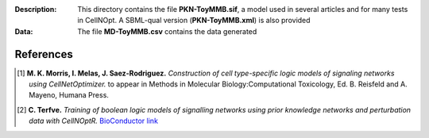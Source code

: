 
:Description: This directory contains the file **PKN-ToyMMB.sif**, a model used in 
    several articles and for many tests in CellNOpt. A SBML-qual version (**PKN-ToyMMB.xml**) 
    is also provided
:Data: The file **MD-ToyMMB.csv** contains the data generated 

.. image:: https://github.com/cellnopt/cellnopt/blob/master/cno/datasets/ToyMMB/PKN-ToyMMB.png
   :alt: ToyMMB figure
   :scale: 30%


References
------------

.. [1] **M. K. Morris, I. Melas, J. Saez-Rodriguez.**
    *Construction of cell type-specific logic models of signaling networks using CellNetOptimizer.* 
    to appear in Methods in Molecular Biology:Computational Toxicology, Ed. B. Reisfeld and A. Mayeno, Humana Press.
.. [2] **C. Terfve.** *Training of boolean logic models of signalling networks using prior knowledge 
    networks and perturbation data with CellNOptR.* `BioConductor 
    link <http://www.bioconductor.org/packages/release/bioc/html/CellNOptR.html>`_


